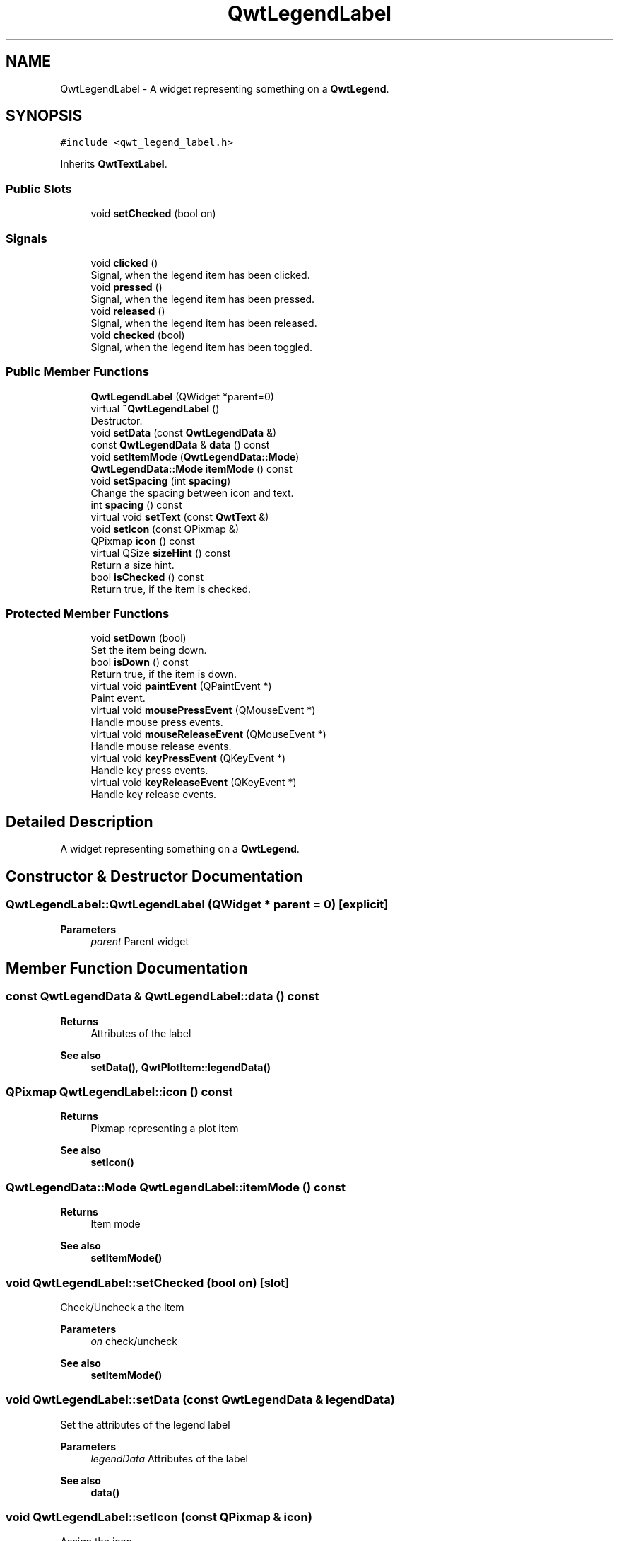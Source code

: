 .TH "QwtLegendLabel" 3 "Mon Dec 28 2020" "Version 6.1.6" "Qwt User's Guide" \" -*- nroff -*-
.ad l
.nh
.SH NAME
QwtLegendLabel \- A widget representing something on a \fBQwtLegend\fP\&.  

.SH SYNOPSIS
.br
.PP
.PP
\fC#include <qwt_legend_label\&.h>\fP
.PP
Inherits \fBQwtTextLabel\fP\&.
.SS "Public Slots"

.in +1c
.ti -1c
.RI "void \fBsetChecked\fP (bool on)"
.br
.in -1c
.SS "Signals"

.in +1c
.ti -1c
.RI "void \fBclicked\fP ()"
.br
.RI "Signal, when the legend item has been clicked\&. "
.ti -1c
.RI "void \fBpressed\fP ()"
.br
.RI "Signal, when the legend item has been pressed\&. "
.ti -1c
.RI "void \fBreleased\fP ()"
.br
.RI "Signal, when the legend item has been released\&. "
.ti -1c
.RI "void \fBchecked\fP (bool)"
.br
.RI "Signal, when the legend item has been toggled\&. "
.in -1c
.SS "Public Member Functions"

.in +1c
.ti -1c
.RI "\fBQwtLegendLabel\fP (QWidget *parent=0)"
.br
.ti -1c
.RI "virtual \fB~QwtLegendLabel\fP ()"
.br
.RI "Destructor\&. "
.ti -1c
.RI "void \fBsetData\fP (const \fBQwtLegendData\fP &)"
.br
.ti -1c
.RI "const \fBQwtLegendData\fP & \fBdata\fP () const"
.br
.ti -1c
.RI "void \fBsetItemMode\fP (\fBQwtLegendData::Mode\fP)"
.br
.ti -1c
.RI "\fBQwtLegendData::Mode\fP \fBitemMode\fP () const"
.br
.ti -1c
.RI "void \fBsetSpacing\fP (int \fBspacing\fP)"
.br
.RI "Change the spacing between icon and text\&. "
.ti -1c
.RI "int \fBspacing\fP () const"
.br
.ti -1c
.RI "virtual void \fBsetText\fP (const \fBQwtText\fP &)"
.br
.ti -1c
.RI "void \fBsetIcon\fP (const QPixmap &)"
.br
.ti -1c
.RI "QPixmap \fBicon\fP () const"
.br
.ti -1c
.RI "virtual QSize \fBsizeHint\fP () const"
.br
.RI "Return a size hint\&. "
.ti -1c
.RI "bool \fBisChecked\fP () const"
.br
.RI "Return true, if the item is checked\&. "
.in -1c
.SS "Protected Member Functions"

.in +1c
.ti -1c
.RI "void \fBsetDown\fP (bool)"
.br
.RI "Set the item being down\&. "
.ti -1c
.RI "bool \fBisDown\fP () const"
.br
.RI "Return true, if the item is down\&. "
.ti -1c
.RI "virtual void \fBpaintEvent\fP (QPaintEvent *)"
.br
.RI "Paint event\&. "
.ti -1c
.RI "virtual void \fBmousePressEvent\fP (QMouseEvent *)"
.br
.RI "Handle mouse press events\&. "
.ti -1c
.RI "virtual void \fBmouseReleaseEvent\fP (QMouseEvent *)"
.br
.RI "Handle mouse release events\&. "
.ti -1c
.RI "virtual void \fBkeyPressEvent\fP (QKeyEvent *)"
.br
.RI "Handle key press events\&. "
.ti -1c
.RI "virtual void \fBkeyReleaseEvent\fP (QKeyEvent *)"
.br
.RI "Handle key release events\&. "
.in -1c
.SH "Detailed Description"
.PP 
A widget representing something on a \fBQwtLegend\fP\&. 
.SH "Constructor & Destructor Documentation"
.PP 
.SS "QwtLegendLabel::QwtLegendLabel (QWidget * parent = \fC0\fP)\fC [explicit]\fP"

.PP
\fBParameters\fP
.RS 4
\fIparent\fP Parent widget 
.RE
.PP

.SH "Member Function Documentation"
.PP 
.SS "const \fBQwtLegendData\fP & QwtLegendLabel::data () const"

.PP
\fBReturns\fP
.RS 4
Attributes of the label 
.RE
.PP
\fBSee also\fP
.RS 4
\fBsetData()\fP, \fBQwtPlotItem::legendData()\fP 
.RE
.PP

.SS "QPixmap QwtLegendLabel::icon () const"

.PP
\fBReturns\fP
.RS 4
Pixmap representing a plot item 
.RE
.PP
\fBSee also\fP
.RS 4
\fBsetIcon()\fP 
.RE
.PP

.SS "\fBQwtLegendData::Mode\fP QwtLegendLabel::itemMode () const"

.PP
\fBReturns\fP
.RS 4
Item mode 
.RE
.PP
\fBSee also\fP
.RS 4
\fBsetItemMode()\fP 
.RE
.PP

.SS "void QwtLegendLabel::setChecked (bool on)\fC [slot]\fP"
Check/Uncheck a the item
.PP
\fBParameters\fP
.RS 4
\fIon\fP check/uncheck 
.RE
.PP
\fBSee also\fP
.RS 4
\fBsetItemMode()\fP 
.RE
.PP

.SS "void QwtLegendLabel::setData (const \fBQwtLegendData\fP & legendData)"
Set the attributes of the legend label
.PP
\fBParameters\fP
.RS 4
\fIlegendData\fP Attributes of the label 
.RE
.PP
\fBSee also\fP
.RS 4
\fBdata()\fP 
.RE
.PP

.SS "void QwtLegendLabel::setIcon (const QPixmap & icon)"
Assign the icon
.PP
\fBParameters\fP
.RS 4
\fIicon\fP Pixmap representing a plot item
.RE
.PP
\fBSee also\fP
.RS 4
\fBicon()\fP, \fBQwtPlotItem::legendIcon()\fP 
.RE
.PP

.SS "void QwtLegendLabel::setItemMode (\fBQwtLegendData::Mode\fP mode)"
Set the item mode The default is \fBQwtLegendData::ReadOnly\fP
.PP
\fBParameters\fP
.RS 4
\fImode\fP Item mode 
.RE
.PP
\fBSee also\fP
.RS 4
\fBitemMode()\fP 
.RE
.PP

.SS "void QwtLegendLabel::setSpacing (int spacing)"

.PP
Change the spacing between icon and text\&. 
.PP
\fBParameters\fP
.RS 4
\fIspacing\fP Spacing 
.RE
.PP
\fBSee also\fP
.RS 4
\fBspacing()\fP, \fBQwtTextLabel::margin()\fP 
.RE
.PP

.SS "void QwtLegendLabel::setText (const \fBQwtText\fP & text)\fC [virtual]\fP"
Set the text to the legend item
.PP
\fBParameters\fP
.RS 4
\fItext\fP Text label 
.RE
.PP
\fBSee also\fP
.RS 4
\fBQwtTextLabel::text()\fP 
.RE
.PP

.PP
Reimplemented from \fBQwtTextLabel\fP\&.
.SS "int QwtLegendLabel::spacing () const"

.PP
\fBReturns\fP
.RS 4
Spacing between icon and text 
.RE
.PP
\fBSee also\fP
.RS 4
\fBsetSpacing()\fP, \fBQwtTextLabel::margin()\fP 
.RE
.PP


.SH "Author"
.PP 
Generated automatically by Doxygen for Qwt User's Guide from the source code\&.
